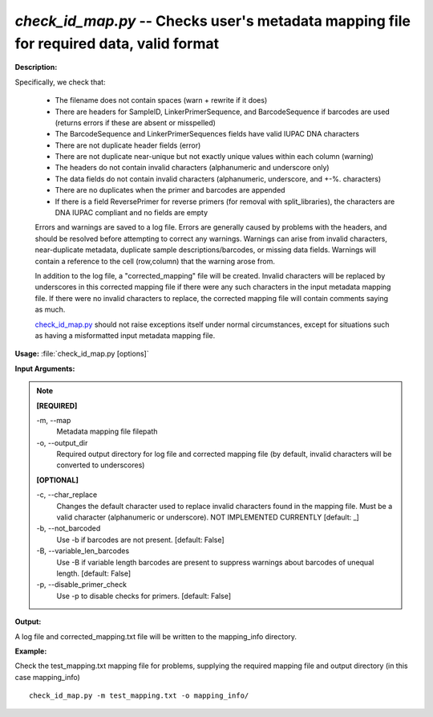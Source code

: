 .. _check_id_map:

.. index:: check_id_map.py

*check_id_map.py* -- Checks user's metadata mapping file for required data, valid format
^^^^^^^^^^^^^^^^^^^^^^^^^^^^^^^^^^^^^^^^^^^^^^^^^^^^^^^^^^^^^^^^^^^^^^^^^^^^^^^^^^^^^^^^^^^^^^^^^^^^^^^^^^^^^^^^^^^^^^^^^^^^^^^^^^^^^^^^^^^^^^^^^^^^^^^^^^^^^^^^^^^^^^^^^^^^^^^^^^^^^^^^^^^^^^^^^^^^^^^^^^^^^^^^^^^^^^^^^^^^^^^^^^^^^^^^^^^^^^^^^^^^^^^^^^^^^^^^^^^^^^^^^^^^^^^^^^^^^^^^^^^^^

**Description:**

Specifically, we check that:

    - The filename does not contain spaces (warn + rewrite if it does)
    - There are headers for SampleID, LinkerPrimerSequence, and BarcodeSequence if barcodes are used (returns errors if these are absent or misspelled)
    - The BarcodeSequence and LinkerPrimerSequences fields have valid IUPAC DNA characters
    - There are not duplicate header fields (error)
    - There are not duplicate near-unique but not exactly unique values within each column (warning)
    - The headers do not contain invalid characters (alphanumeric and underscore only)
    - The data fields do not contain invalid characters (alphanumeric, underscore, and +-%. characters)
    - There are no duplicates when the primer and barcodes are appended
    - If there is a field ReversePrimer for reverse primers (for removal with split_libraries), the characters are DNA IUPAC compliant and no fields are empty
    
    Errors and warnings are saved to a log file.  Errors are generally caused 
    by problems with the headers, and should be resolved before attempting to 
    correct any warnings.  Warnings can arise from invalid characters, 
    near-duplicate metadata, duplicate sample descriptions/barcodes, or missing
    data fields. Warnings will contain a reference to the cell (row,column) 
    that the warning arose from.
    
    In addition to the log file, a "corrected_mapping" file will be created.
    Invalid characters will be replaced by underscores in this corrected mapping
    file if there were any such characters in the input metadata mapping file.
    If there were no invalid characters to replace, the corrected mapping file 
    will contain comments saying as much.
    
    `check_id_map.py <./check_id_map.html>`_ should not raise exceptions itself under normal 
    circumstances, except for situations such as having a misformatted input 
    metadata mapping file.



**Usage:** :file:`check_id_map.py [options]`

**Input Arguments:**

.. note::

	
	**[REQUIRED]**
		
	-m, `-`-map
		Metadata mapping file filepath
	-o, `-`-output_dir
		Required output directory for log file and corrected mapping file (by default, invalid characters will be converted to underscores)
	
	**[OPTIONAL]**
		
	-c, `-`-char_replace
		Changes the default character used to replace invalid characters found in the mapping file.  Must be a valid character (alphanumeric or underscore).  NOT IMPLEMENTED CURRENTLY [default: _]
	-b, `-`-not_barcoded
		Use -b if barcodes are not present. [default: False]
	-B, `-`-variable_len_barcodes
		Use -B if variable length barcodes are present to suppress warnings about barcodes of unequal length. [default: False]
	-p, `-`-disable_primer_check
		Use -p to disable checks for primers. [default: False]


**Output:**

A log file and corrected_mapping.txt file will be written to the mapping_info directory.


**Example:**

Check the test_mapping.txt mapping file for problems, supplying the required mapping file and output directory (in this case mapping_info)

::

	check_id_map.py -m test_mapping.txt -o mapping_info/


